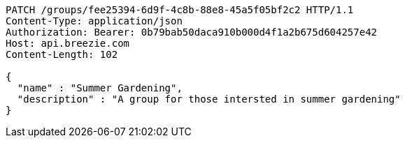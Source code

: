[source,http,options="nowrap"]
----
PATCH /groups/fee25394-6d9f-4c8b-88e8-45a5f05bf2c2 HTTP/1.1
Content-Type: application/json
Authorization: Bearer: 0b79bab50daca910b000d4f1a2b675d604257e42
Host: api.breezie.com
Content-Length: 102

{
  "name" : "Summer Gardening",
  "description" : "A group for those intersted in summer gardening"
}
----